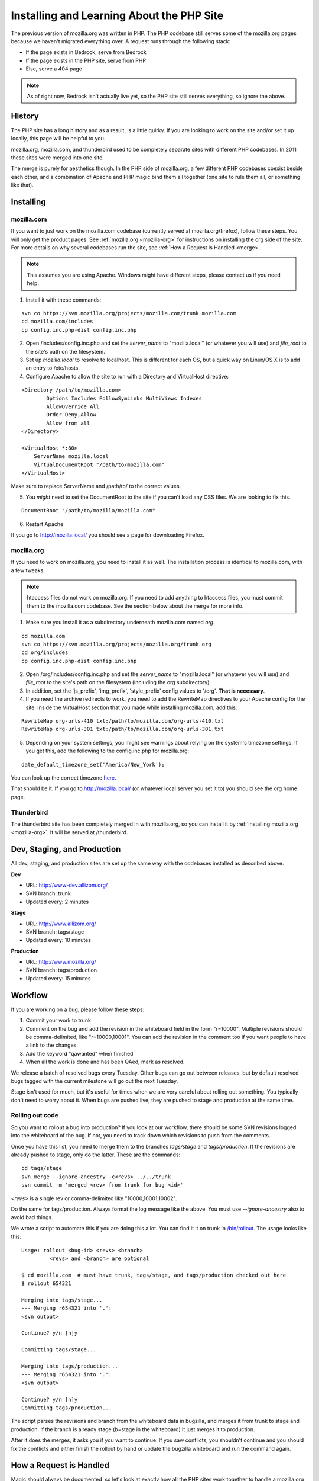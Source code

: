 .. This Source Code Form is subject to the terms of the Mozilla Public
.. License, v. 2.0. If a copy of the MPL was not distributed with this
.. file, You can obtain one at http://mozilla.org/MPL/2.0/.

.. _php:

============================================
 Installing and Learning About the PHP Site
============================================

The previous version of mozilla.org was written in PHP. The PHP
codebase still serves some of the mozilla.org pages because we haven't
migrated everything over. A request runs through the following stack:

* If the page exists in Bedrock, serve from Bedrock
* If the page exists in the PHP site, serve from PHP
* Else, serve a 404 page

.. note:: As of right now, Bedrock isn't actually live yet, so the PHP
          site still serves everything, so ignore the above.

History
=======

The PHP site has a long history and as a result, is a little quirky.
If you are looking to work on the site and/or set it up locally, this
page will be helpful to you.

mozilla.org, mozilla.com, and thunderbird used to be completely
separate sites with different PHP codebases. In 2011 these sites were
merged into one site.

The merge is purely for aesthetics though. In the PHP side of
mozilla.org, a few different PHP codebases coexist beside each other,
and a combination of Apache and PHP magic bind them all together (one
site to rule them all, or something like that).

Installing
==========

.. _mozilla-com:

mozilla.com
-----------

If you want to just work on the mozilla.com codebase (currently served
at mozilla.org/firefox), follow these steps. You will only get the
product pages. See :ref:`mozilla.org <mozilla-org>` for instructions
on installing the org side of the site. For more details on why
several codebases run the site, see :ref:`How a Request is Handled <merge>`.

.. note:: This assumes you are using Apache. Windows might have
          different steps, please contact us if you need help.

1. Install it with these commands:

::

  svn co https://svn.mozilla.org/projects/mozilla.com/trunk mozilla.com
  cd mozilla.com/includes
  cp config.inc.php-dist config.inc.php

2. Open /includes/config.inc.php and set the `server_name` to "mozilla.local" (or whatever you will use) and `file_root` to the site's path on the filesystem.
3. Set up `mozilla.local` to resolve to localhost. This is different for each OS, but a quick way on Linux/OS X is to add an entry to /etc/hosts.
4. Configure Apache to allow the site to run with a Directory and VirtualHost directive:

::

  <Directory /path/to/mozilla.com>
          Options Includes FollowSymLinks MultiViews Indexes
          AllowOverride All
          Order Deny,Allow
          Allow from all
  </Directory>

  <VirtualHost *:80>
      ServerName mozilla.local
      VirtualDocumentRoot "/path/to/mozilla.com"
  </VirtualHost>

Make sure to replace ServerName and /path/to/ to the correct values.

5. You *might* need to set the DocumentRoot to the site if you can't load any CSS files. We are looking to fix this.

::

  DocumentRoot "/path/to/mozilla/mozilla.com"

6. Restart Apache

If you go to http://mozilla.local/ you should see a page for downloading Firefox.

.. _mozilla-org:

mozilla.org
-----------

If you need to work on mozilla.org, you need to install it as well.
The installation process is identical to mozilla.com, with a few
tweaks.

.. note:: htaccess files do not work on mozilla.org. If you need to
          add anything to htaccess files, you must commit them to the
          mozilla.com codebase. See the section below about the merge
          for more info.

1. Make sure you install it as a subdirectory underneath mozilla.com named *org*.

::

  cd mozilla.com
  svn co https://svn.mozilla.org/projects/mozilla.org/trunk org
  cd org/includes
  cp config.inc.php-dist config.inc.php

2. Open /org/includes/config.inc.php and set the `server_name` to "mozilla.local" (or whatever you will use) and `file_root` to the site's path on the filesystem (including the org subdirectory).
3. In addition, set the 'js_prefix', 'img_prefix', 'style_prefix' config values to '/org'. **That is necessary**.
4. If you need the archive redirects to work, you need to add the RewriteMap directives to your Apache config for the site. Inside the VirtualHost section that you made while installing mozilla.com, add this:

::

  RewriteMap org-urls-410 txt:/path/to/mozilla.com/org-urls-410.txt
  RewriteMap org-urls-301 txt:/path/to/mozilla.com/org-urls-301.txt

5. Depending on your system settings, you might see warnings about relying on the system's timezone settings. If you get this, add the following to the config.inc.php for mozilla.org:

::

  date_default_timezone_set('America/New_York');

You can look up the correct timezone `here
<http://www.php.net/manual/en/timezones.php>`_.

That should be it. If you go to http://mozilla.local/ (or whatever
local server you set it to) you should see the org home page.

Thunderbird
-----------

The thunderbird site has been completely merged in with mozilla.org,
so you can install it by :ref:`installing mozilla.org <mozilla-org>`. It
will be served at /thunderbird.

.. _merge:

Dev, Staging, and Production
============================

All dev, staging, and production sites are set up the same way with the
codebases installed as described above.

**Dev**

* URL: http://www-dev.allizom.org/
* SVN branch: trunk
* Updated every: 2 minutes

**Stage**

* URL: http://www.allizom.org/
* SVN branch: tags/stage
* Updated every: 10 minutes

**Production**

* URL: http://www.mozilla.org/
* SVN branch: tags/production
* Updated every: 15 minutes

Workflow
========

If you are working on a bug, please follow these steps:

1. Commit your work to trunk
2. Comment on the bug and add the revision in the whiteboard field in the form "r=10000". Multiple revisions should be comma-delimited, like "r=10000,10001". You can add the revision in the comment too if you want people to have a link to the changes.
3. Add the keyword "qawanted" when finished
4. When all the work is done and has been QAed, mark as resolved.

We release a batch of resolved bugs every Tuesday. Other bugs can go
out between releases, but by default resolved bugs tagged with the
current milestone will go out the next Tuesday.

Stage isn't used for much, but it's useful for times when we are very
careful about rolling out something. You typically don't need to worry
about it. When bugs are pushed live, they are pushed to stage and
production at the same time.

Rolling out code
----------------

So you want to rollout a bug into production? If you look at our
workflow, there should be some SVN revisions logged into the
whiteboard of the bug. If not, you need to track down which revisions
to push from the comments.

Once you have this list, you need to merge them to the branches
`tags/stage` and `tags/production`. If the revisions are already
pushed to stage, only do the latter. These are the commands:

::

  cd tags/stage
  svn merge --ignore-ancestry -c<revs> ../../trunk
  svn commit -m 'merged <rev> from trunk for bug <id>'

`<revs>` is a single rev or comma-delimited like "10000,10001,10002".

Do the same for tags/production. Always format the log message like
the above. You must use `--ignore-ancestry` also to avoid bad things.

We wrote a script to automate this if you are doing this a lot. You
can find it it on trunk in `/bin/rollout
<https://github.com/jlongster/mozilla.com/blob/master/bin/rollout>`_.
The usage looks like this:

::

  Usage: rollout <bug-id> <revs> <branch>
           <revs> and <branch> are optional

  $ cd mozilla.com  # must have trunk, tags/stage, and tags/production checked out here
  $ rollout 654321
  
  Merging into tags/stage...
  --- Merging r654321 into '.':
  <svn output>

  Continue? y/n [n]y

  Committing tags/stage...

  Merging into tags/production...
  --- Merging r654321 into '.':
  <svn output>

  Continue? y/n [n]y
  Committing tags/production...

The script parses the revisions and branch from the whiteboard data in
bugzilla, and merges it from trunk to stage and production. If the
branch is already stage (b=stage in the whiteboard) it just merges it
to production.

After it does the merges, it asks you if you want to continue. If you
saw conflicts, you shouldn't continue and you should fix the conflicts
and either finish the rollout by hand or update the bugzilla
whiteboard and run the command again.

How a Request is Handled
========================

Magic should always be documented, so let's look at exactly how all
the PHP sites work together to handle a mozilla.org request.

mozilla.org is made up of three sites:

* mozilla.com (the product pages)
* mozilla.org (mofo)
* mozillamessaging.com (thunderbird)

These three sites are now all merged into http://mozilla.org/.
However, on the server a request can be handled by three different
codebases. We'll refer to the mozilla.com codebase as `moco`,
mozilla.org codebase as `mofo`, and messaging as `thunderbird`.

moco is the primary codebase. A request goes through the following steps:

* If the URL exists in the mofo codebase, load the page from there
* If the URL exists in the thunderbird codebase, load from there
* Else, let moco handle the URL like normal

The merge magic is installed into moco's htaccess and PHP files. We
let moco become the primary codebase because if there's any error in
the merge code, we can't afford to break the main Firefox product
pages. There's also more developer attention on moco.

**Special Note**: Only mozilla.com's .htaccess files are processed by
Apache. All the others have been merged in so you shouldn't add
anything to them. Please add all htaccess rules inthe mozilla.com
codebase.

Merge Magic
-----------

How we implement the merge is really important. Performance, site
breakage, and amount of work to move things around are all serious
considerations. The merge is meant to be temporary as the site is
moving to Python, so it's not worth the effort to literally merge all
the PHP code together.

It's also important to still allow the mofo and moco codebases to be
run individually. We don't want to suddenly break it for people who
have it locally checked out (short-term wise). Finally, the code of
each site also dictated possible solutions. There's a lot of edge
cases in each site so need to make sure we don't break anything.

Here's how the merge magic was implemented:

**Short version:**

* Check out the mofo codebase under moco as the subdirectory *org*.
* Redirect all mofo URLs to a PHP handler which loads those pages, do
  the same for thunderbird
* Fix loading of images, css, and js by setting prefix config values and more rewrites
* Merge .htaccess files into the moco codebase

**Long version:**

* Check out the mofo codebase under moco as the subdirectory *org*.
 * Thunderbird is a folder under org, at /org/thunderbird
* Generate a list of top-level folders in the org site and use Apache
  rewrites to `redirect all those URLs to a special php handler <https://github.com/jlongster/mozilla.com/blob/813aa578d7850f79d9f6b5274051f0f2175dd957/.htaccess#L805>`_
* Write the `special php handler
  <https://github.com/jlongster/mozilla.com/blob/813aa578d7850f79d9f6b5274051f0f2175dd957/includes/org-handler.php>`_
  to load mofo pages. This is basically a port of mofo's prefetch.php
* Write a `similar handler
  <https://github.com/jlongster/mozilla.com/blob/813aa578d7850f79d9f6b5274051f0f2175dd957/includes/thunderbird-handler.php>`_
  for the thunderbird pages and `redirect all /thunderbird URLs to it <https://github.com/jlongster/mozilla.com/blob/813aa578d7850f79d9f6b5274051f0f2175dd957/.htaccess#L616>`_
* Fix loading of assets
 * `Set config values
   <https://github.com/jlongster/mozilla.org/blob/master/includes/config.inc.php-dist#L96>`_
   to load assets with the "/org" prefix
 * For bad code that doesn't use the config, use `apache rewrites
   <https://github.com/jlongster/mozilla.com/blob/813aa578d7850f79d9f6b5274051f0f2175dd957/.htaccess#L579>`_
   to redirect `images` and `script` to the respective folder in
   "/org". These two folders don't conflict with the moco codebase.
   The `style` directory conflicts, so make sure all code uses the
   config prefix value.
 * `Redirect any other asset directory
   <https://github.com/jlongster/mozilla.com/blob/813aa578d7850f79d9f6b5274051f0f2175dd957/.htaccess#L590>`_
   to use the "/org" prefix (/thunderbird/img/, etc)
* Merge .htacess files
 * The biggest side effect of this is that only moco htaccess files
   are processed, but we should consolidate things anyway
 * `Move the redirects
   <https://github.com/jlongster/mozilla.com/blob/813aa578d7850f79d9f6b5274051f0f2175dd957/.htaccess#L619>`_
   and other appropriate rules from mofo's htaccess to moco's
 * `Optimize the crazy amount of 301 and 410 redirects
   <https://github.com/jlongster/mozilla.com/blob/813aa578d7850f79d9f6b5274051f0f2175dd957/.htaccess#L602>`_
   from mofo, mostly archive redirects, using RewriteMap
 * Test to make sure everything's working, implement special rewrites
   or org-handler.php hacks to fix any breakage
* Check file extensions for any leftover static types and `rewrite them <https://github.com/jlongster/mozilla.com/blob/master/.htaccess#L582>`_ to be served by Apache

The final result is the moco codebase which dispatches a lot of URLs
to the mofo and thunderbird codebases. 
